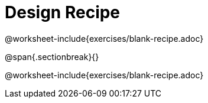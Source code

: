 = Design Recipe

@worksheet-include{exercises/blank-recipe.adoc}

@span{.sectionbreak}{}

@worksheet-include{exercises/blank-recipe.adoc}
